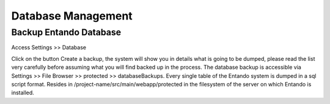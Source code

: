 .. _database-management:

.. index::
   single: Database Management

***************************************************
Database Management
***************************************************

.. index::
   single: Database Backup

.. _database-backup:

Backup Entando Database
-------------------------

Access Settings >> Database

Click on the button Create a backup, the system will show you in details what is going to be dumped, please read the list very carefully before assuming what you will find backed up in the process.
The database backup is accessible via Settings >> File Browser >> protected >> databaseBackups.
Every single table of the Entando system is dumped in a sql script format.
Resides in /project-name/src/main/webapp/protected in the filesystem of the server on which Entando is installed.
